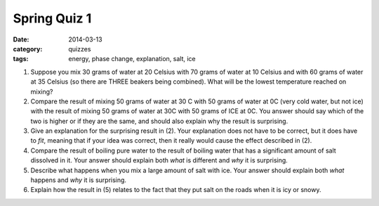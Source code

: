 Spring Quiz 1
#############

:date: 2014-03-13
:category: quizzes
:tags: energy, phase change, explanation, salt, ice



1.  Suppose you mix 30 grams of water at 20 Celsius with 70 grams of water at 10 Celsius and with 60 grams of water at 35 Celsius (so there are THREE beakers being combined). What will be the lowest temperature reached on mixing?
 
2.  Compare the result of mixing 50 grams of water at 30 C with 50 grams of water at 0C (very cold water, but not ice) with the result of mixing 50 grams of water at 30C with 50 grams of ICE at 0C. You answer should say which of the two is higher or if they are the same, and should also explain why the result is surprising.
 
3.  Give an explanation for the surprising result in (2). Your explanation does not have to be correct, but it does have to *fit*, meaning that if your idea was correct, then it really would cause the effect described in (2).
 
4.  Compare the result of boiling pure water to the result of boiling water that has a significant amount of salt dissolved in it. Your answer should explain both *what* is different and *why* it is surprising.
 
5.  Describe what happens when you mix a large amount of salt with ice. Your answer should explain both *what* happens and *why* it is surprising.
 
6.  Explain how the result in (5) relates to the fact that they put salt on the roads when it is icy or snowy.
 
